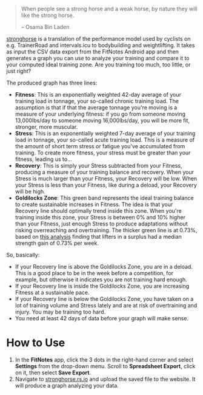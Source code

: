 #+begin_quote
When people see a strong horse and a weak horse, by nature they will like the
strong horse.

-- Osama Bin Laden
#+end_quote

[[https://stronghorse.rs.io/][stronghorse]] is a translation of the performance model used by cyclists on
e.g. TrainerRoad and intervals.icu to bodybuilding and weightlifting. It takes
as input the CSV data export from the FitNotes Android app and then generates a
graph you can use to analyze your training and compare it to your computed ideal
training zone. Are you training too much, too little, or just right?

The produced graph has three lines:

- *Fitness*: This is an exponentially weighted 42-day average of your training
  load in tonnage, your so-called chronic training load. The assumption is that
  if that the average tonnage you're moving is a measure of your underlying
  fitness: if you go from someone moving 13,000lbs/day to someone moving
  16,000lbs/day, you will be more fit, stronger, more muscular.
- *Stress*: This is an exponentially weighted 7-day average of your training load
  in tonnage, your so-called acute training load. This is a measure of the
  amount of short term stress or fatigue you've accumulated from training. To
  create more fitness, your stress must be greater than your fitness, leading us
  to...
- *Recovery*: This is simply your Stress subtracted from your Fitness, producing
  a measure of your training balance and recovery. When your Stress is much
  larger than your Fitness, your Recovery will be low. When your Stress is less than
  your Fitness, like during a deload, your Recovery will be high.
- *Goldilocks Zone*: This green band represents the ideal training balance to
  create sustainable increases in Fitness. The idea is that your Recovery line
  should optimally trend inside this zone. When you're training inside this
  zone, your Stress is between 0% and 10% higher than your Fitness, just enough
  Stress to produce adaptations without risking overreaching and
  overtraining. The thicker green line is at 0.73%, based on [[https://www.reddit.com/r/weightroom/comments/y3z9m5/which_workout_program_is_best_comparing_reviews/][this analysis]]
  finding that lifters in a surplus had a median strength gain of 0.73% per week. 


So, basically:

- If your Recovery line is above the Goldilocks Zone, you are in a deload. This is
  a good place to be in the week before a competition, for example, but
  otherwise it indicates you are not training hard enough. 
- If your Recovery line is inside the Goldilocks Zone, you are increasing
  Fitness at a sustainable pace.
- If your Recovery line is below the Goldilocks Zone, you have taken on a lot of
  training volume and Stress lately and are at risk of overtraining and
  injury. You may be training too hard.
- You need at least 42 days of data before your graph will make sense.

* How to Use

1. In the *FitNotes* app, click the 3 dots in the right-hand corner and select
   *Settings* from the drop-down menu. Scroll to *Spreadsheet Export*, click on
   it, then select *Save Export*.
2. Navigate to [[https://stronghorse.rs.io/][stronghorse.rs.io]] and upload the saved file to the website. It
   will produce a graph analyzing your data. 
